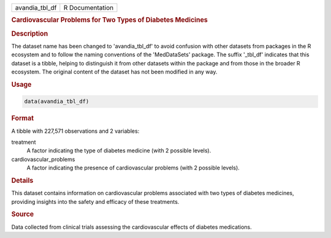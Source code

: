 .. container::

   .. container::

      ============== ===============
      avandia_tbl_df R Documentation
      ============== ===============

      .. rubric:: Cardiovascular Problems for Two Types of Diabetes
         Medicines
         :name: cardiovascular-problems-for-two-types-of-diabetes-medicines

      .. rubric:: Description
         :name: description

      The dataset name has been changed to 'avandia_tbl_df' to avoid
      confusion with other datasets from packages in the R ecosystem and
      to follow the naming conventions of the 'MedDataSets' package. The
      suffix '\_tbl_df' indicates that this dataset is a tibble, helping
      to distinguish it from other datasets within the package and from
      those in the broader R ecosystem. The original content of the
      dataset has not been modified in any way.

      .. rubric:: Usage
         :name: usage

      .. code:: R

         data(avandia_tbl_df)

      .. rubric:: Format
         :name: format

      A tibble with 227,571 observations and 2 variables:

      treatment
         A factor indicating the type of diabetes medicine (with 2
         possible levels).

      cardiovascular_problems
         A factor indicating the presence of cardiovascular problems
         (with 2 possible levels).

      .. rubric:: Details
         :name: details

      This dataset contains information on cardiovascular problems
      associated with two types of diabetes medicines, providing
      insights into the safety and efficacy of these treatments.

      .. rubric:: Source
         :name: source

      Data collected from clinical trials assessing the cardiovascular
      effects of diabetes medications.

